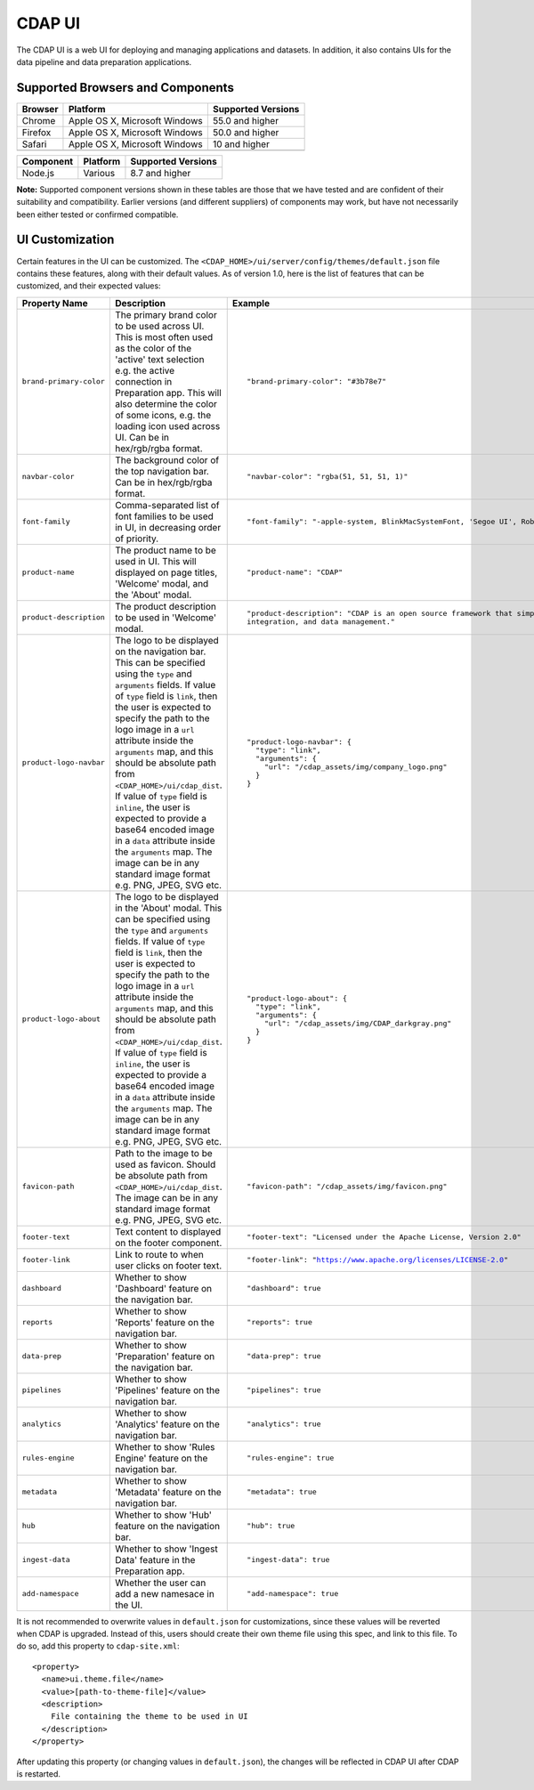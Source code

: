 .. meta::
    :author: Cask Data, Inc.
    :copyright: Copyright © 2014-2018 Cask Data, Inc.

.. _cdap-console:
.. _cdap-ui:

=======
CDAP UI
=======

The CDAP UI is a web UI for deploying and managing applications and datasets. In addition, it also contains UIs
for the data pipeline and data preparation applications.

Supported Browsers and Components
---------------------------------
+-------------------+--------------------------------+---------------------+
| Browser           | Platform                       | Supported Versions  |
+===================+================================+=====================+
| Chrome            | Apple OS X, Microsoft Windows  | 55.0 and higher     |
+-------------------+--------------------------------+---------------------+
| Firefox           | Apple OS X, Microsoft Windows  | 50.0 and higher     |
+-------------------+--------------------------------+---------------------+
| Safari            | Apple OS X, Microsoft Windows  | 10 and higher       |
+-------------------+--------------------------------+---------------------+
|                   |                                |                     |
+-------------------+--------------------------------+---------------------+


+-------------------+--------------------------------+---------------------+
| Component         | Platform                       | Supported Versions  |
+===================+================================+=====================+
| Node.js           | Various                        | 8.7 and higher      |
+-------------------+--------------------------------+---------------------+

**Note:** Supported component versions shown in these tables are those that we have tested
and are confident of their suitability and compatibility. Earlier versions (and different
suppliers) of components may work, but have not necessarily been either tested or
confirmed compatible.

UI Customization
----------------
Certain features in the UI can be customized. The ``<CDAP_HOME>/ui/server/config/themes/default.json`` file contains these
features, along with their default values. As of version 1.0, here is the list of features that can be customized,
and their expected values:

.. list-table::
   :widths: 15 20 30
   :header-rows: 1

   * - Property Name
     - Description
     - Example

   * - ``brand-primary-color``
     - The primary brand color to be used across UI. This is most often used as the color of the 'active' text selection
       e.g. the active connection in Preparation app. This will also determine the color of some icons, e.g. the loading
       icon used across UI. Can be in hex/rgb/rgba format.
     - .. container:: highlight

        .. parsed-literal::

          "brand-primary-color": "#3b78e7"


   * - ``navbar-color``
     - The background color of the top navigation bar. Can be in hex/rgb/rgba format.
     - .. container:: highlight

        .. parsed-literal::

          "navbar-color": "rgba(51, 51, 51, 1)"

   * - ``font-family``
     - Comma-separated list of font families to be used in UI, in decreasing order of priority.
     - .. container:: highlight

        .. parsed-literal::

          "font-family": "-apple-system, BlinkMacSystemFont, 'Segoe UI', Roboto, 'Helvetica Neue', Arial, sans-serif"

   * - ``product-name``
     - The product name to be used in UI. This will displayed on page titles, 'Welcome' modal, and the 'About' modal.
     - .. container:: highlight

        .. parsed-literal::

          "product-name": "CDAP"

   * - ``product-description``
     - The product description to be used in 'Welcome' modal.
     - .. container:: highlight

        .. parsed-literal::

          "product-description": "CDAP is an open source framework that simplifies data application development, data
          integration, and data management."

   * - ``product-logo-navbar``
     - The logo to be displayed on the navigation bar. This can be specified using the ``type`` and ``arguments`` fields.
       If value of ``type`` field is ``link``, then the user is expected to specify the path to the logo image in a
       ``url`` attribute inside the ``arguments`` map, and this should be absolute path from
       ``<CDAP_HOME>/ui/cdap_dist``. If value of ``type`` field is ``inline``, the user is expected to provide a base64
       encoded image in a ``data`` attribute inside the ``arguments`` map. The image can be in any standard image format
       e.g. PNG, JPEG, SVG etc.
     - .. container:: highlight

        .. parsed-literal::

          "product-logo-navbar": {
            "type": "link",
            "arguments": {
              "url": "/cdap_assets/img/company_logo.png"
            }
          }


   * - ``product-logo-about``
     - The logo to be displayed in the 'About' modal. This can be specified using the ``type`` and ``arguments`` fields.
       If value of ``type`` field is ``link``, then the user is expected to specify the path to the logo image in a
       ``url`` attribute inside the ``arguments`` map, and this should be absolute path from
       ``<CDAP_HOME>/ui/cdap_dist``. If value of ``type`` field is ``inline``, the user is expected to provide a base64
       encoded image in a ``data`` attribute inside the ``arguments`` map. The image can be in any standard image format
       e.g. PNG, JPEG, SVG etc.
     - .. container:: highlight

        .. parsed-literal::

          "product-logo-about": {
            "type": "link",
            "arguments": {
              "url": "/cdap_assets/img/CDAP_darkgray.png"
            }
          }

   * - ``favicon-path``
     - Path to the image to be used as favicon. Should be absolute path from ``<CDAP_HOME>/ui/cdap_dist``. The image can
       be in any standard image format e.g. PNG, JPEG, SVG etc.
     - .. container:: highlight

        .. parsed-literal::

          "favicon-path": "/cdap_assets/img/favicon.png"


   * - ``footer-text``
     - Text content to displayed on the footer component.
     - .. container:: highlight

        .. parsed-literal::

          "footer-text": "Licensed under the Apache License, Version 2.0"

   * - ``footer-link``
     - Link to route to when user clicks on footer text.
     - .. container:: highlight

        .. parsed-literal::

          "footer-link": "https://www.apache.org/licenses/LICENSE-2.0"

   * - ``dashboard``
     - Whether to show 'Dashboard' feature on the navigation bar.
     - .. container:: highlight

        .. parsed-literal::

          "dashboard": true

   * - ``reports``
     - Whether to show 'Reports' feature on the navigation bar.
     - .. container:: highlight

        .. parsed-literal::

          "reports": true

   * - ``data-prep``
     - Whether to show 'Preparation' feature on the navigation bar.
     - .. container:: highlight

        .. parsed-literal::

          "data-prep": true

   * - ``pipelines``
     - Whether to show 'Pipelines' feature on the navigation bar.
     - .. container:: highlight

        .. parsed-literal::

          "pipelines": true

   * - ``analytics``
     - Whether to show 'Analytics' feature on the navigation bar.
     - .. container:: highlight

        .. parsed-literal::

          "analytics": true

   * - ``rules-engine``
     - Whether to show 'Rules Engine' feature on the navigation bar.
     - .. container:: highlight

        .. parsed-literal::

          "rules-engine": true

   * - ``metadata``
     - Whether to show 'Metadata' feature on the navigation bar.
     - .. container:: highlight

        .. parsed-literal::

          "metadata": true

   * - ``hub``
     - Whether to show 'Hub' feature on the navigation bar.
     - .. container:: highlight

        .. parsed-literal::

          "hub": true

   * - ``ingest-data``
     - Whether to show 'Ingest Data' feature in the Preparation app.
     - .. container:: highlight

        .. parsed-literal::

          "ingest-data": true


   * - ``add-namespace``
     - Whether the user can add a new namesace in the UI.
     - .. container:: highlight

        .. parsed-literal::

          "add-namespace": true

.. highlight:: xml

It is not recommended to overwrite values in ``default.json`` for customizations, since these values will be reverted
when CDAP is upgraded. Instead of this, users should create their own theme file using this spec, and link to this file.
To do so, add this property to ``cdap-site.xml``::

    <property>
      <name>ui.theme.file</name>
      <value>[path-to-theme-file]</value>
      <description>
        File containing the theme to be used in UI
      </description>
    </property>


After updating this property (or changing values in ``default.json``), the changes will be reflected in CDAP UI after
CDAP is restarted.
